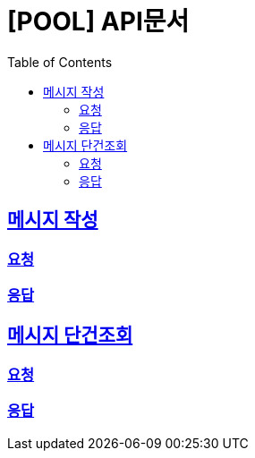 = [POOL] API문서
:doctype: book
:icons: font
:source-highlighter: highlightjs
:toc: left
:toclevels: 2
:sectlinks:

== 메시지 작성

=== 요청




=== 응답


== 메시지 단건조회

=== 요청





=== 응답
